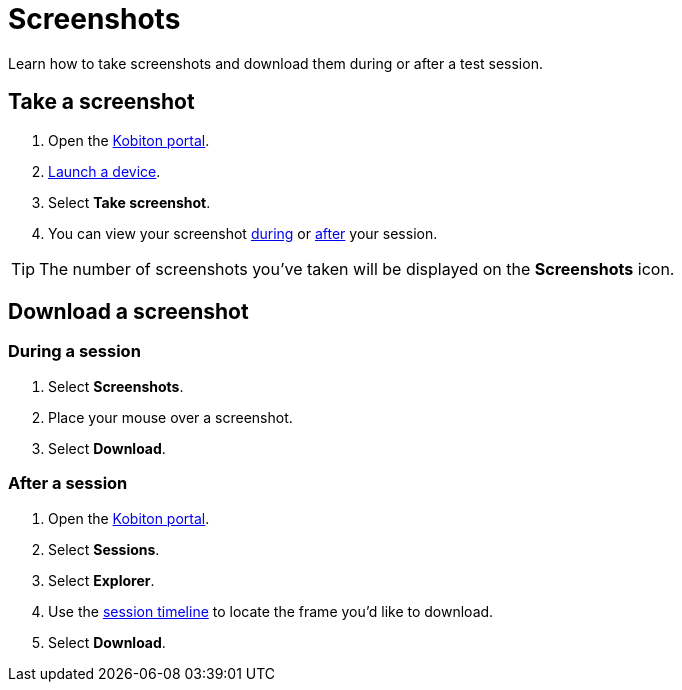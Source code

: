 = Screenshots
:navtitle: Screenshots

Learn how to take screenshots and download them during or after a test session.

== Take a screenshot

. Open the https://portal.kobiton.com/login[Kobiton portal].
. xref:start-a-session.adoc[Launch a device].
. Select *Take screenshot*.
. You can view your screenshot xref:_during_a_session[during] or xref:_after_a_session[after] your session.

[TIP]
The number of screenshots you've taken will be displayed on the *Screenshots* icon.

== Download a screenshot

[#_during_a_session]
=== During a session

. Select *Screenshots*.
. Place your mouse over a screenshot.
. Select *Download*.

[#_after_a_session]
=== After a session

. Open the https://portal.kobiton.com/login[Kobiton portal].
. Select *Sessions*.
. Select *Explorer*.
. Use the xref:review-a-test-session/session-explorer.adoc#_session_timeline[session timeline] to locate the frame you'd like to download.
. Select *Download*.
